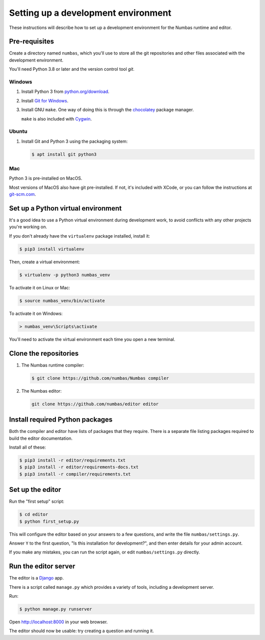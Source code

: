 Setting up a development environment
====================================

These instructions will describe how to set up a development environment for the Numbas runtime and editor.

.. todo::

    Include a screencast of me going through these steps?

Pre-requisites
--------------

Create a directory named ``numbas``, which you'll use to store all the git repositories and other files associated with the development environment.

You'll need Python 3.8 or later and the version control tool *git*.

Windows
*******

#.  Install Python 3 from `python.org/download <http://python.org/download/>`_.

#.  Install `Git for Windows <https://git-scm.com/downloads>`_.

#.  Install GNU ``make``.
    One way of doing this is through the `chocolatey <https://community.chocolatey.org/packages/make>`__ package manager.
    
    ``make`` is also included with `Cygwin <https://www.cygwin.com/>`__.

Ubuntu
******

#.  Install Git and Python 3 using the packaging system:

    .. code-block:: console
        
        $ apt install git python3

Mac
***

Python 3 is pre-installed on MacOS.

Most versions of MacOS also have git pre-installed.
If not, it's included with XCode, or you can follow the instructions at `git-scm.com <https://git-scm.com/book/en/v2/Getting-Started-Installing-Git#_installing_on_macos>`__.

Set up a Python virtual environment
-----------------------------------

It's a good idea to use a Python virtual environment during development work, to avoid conflicts with any other projects you're working on.

If you don't already have the ``virtualenv`` package installed, install it:

.. code-block:: console

    $ pip3 install virtualenv

Then, create a virtual environment:

.. code-block:: console

    $ virtualenv -p python3 numbas_venv

To activate it on Linux or Mac:

.. code-block:: console
    
    $ source numbas_venv/bin/activate

To activate it on Windows:

.. code-block:: batch

    > numbas_venv\Scripts\activate

You'll need to activate the virtual environment each time you open a new terminal.

Clone the repositories
----------------------

#.  The Numbas runtime compiler:

    .. code-block:: console

        $ git clone https://github.com/numbas/Numbas compiler

#.  The Numbas editor:

    .. code-block:: console

        git clone https://github.com/numbas/editor editor

Install required Python packages
--------------------------------

Both the compiler and editor have lists of packages that they require.
There is a separate file listing packages required to build the editor documentation.

Install all of these:

.. code-block:: console

    $ pip3 install -r editor/requirements.txt
    $ pip3 install -r editor/requirements-docs.txt
    $ pip3 install -r compiler/requirements.txt

Set up the editor
-----------------

Run the "first setup" script:

.. code-block:: console
  
    $ cd editor
    $ python first_setup.py

This will configure the editor based on your answers to a few questions, and write the file ``numbas/settings.py``.

Answer ``Y`` to the first question, "Is this installation for development?", and then enter details for your admin account.

If you make any mistakes, you can run the script again, or edit ``numbas/settings.py`` directly.

Run the editor server
---------------------

The editor is a `Django <https://www.djangoproject.com/>`__ app.

There is a script called ``manage.py`` which provides a variety of tools, including a development server.

Run:

.. code-block:: console

    $ python manage.py runserver

Open http://localhost:8000 in your web browser.

The editor should now be usable: try creating a question and running it.
